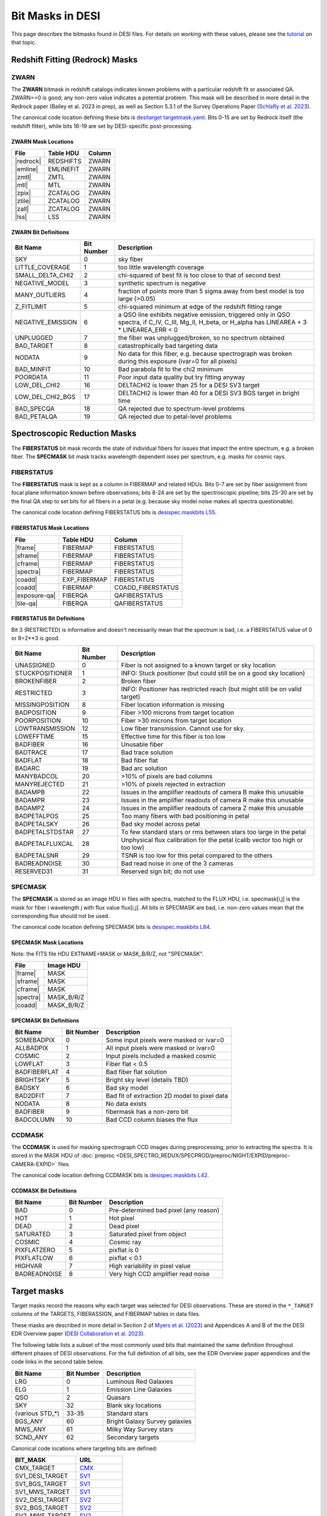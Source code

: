 
=================
Bit Masks in DESI
=================

.. NOTE: this file is generated by desidatamodel/bin/update_bitmasks, e.g.
..   cd desidatamodel/doc
..   python ../bin/update_bitmasks > bitmasks.rst && make html

This page describes the bitmasks found in DESI files.
For details on working with these values, please see the tutorial_ on
that topic.

Redshift Fitting (Redrock) Masks
--------------------------------

ZWARN
~~~~~

The **ZWARN** bitmask in redshift catalogs indicates known problems with a
particular redshift fit or associated QA.
ZWARN==0 is good; any non-zero value indicates a potential problem.
This mask will be described in more detail in the Redrock paper
(Bailey et al. 2023 in prep), as well as Section 5.3.1 of the
Survey Operations Paper (`Schlafly et al. 2023 <https://arxiv.org/abs/2306.06309>`_).

The canonical code location defining these bits is
`desitarget targetmask.yaml <https://github.com/desihub/desitarget/blob/main/py/desitarget/data/targetmask.yaml#L230>`_.
Bits 0-15 are set by Redrock itself (the redshift fitter),
while bits 16-19 are set by DESI-specific post-processing.

ZWARN Mask Locations
^^^^^^^^^^^^^^^^^^^^

================ ============= ===========
File             Table HDU     Column
================ ============= ===========
|redrock|        REDSHIFTS     ZWARN
|emline|         EMLINEFIT     ZWARN
|zmtl|           ZMTL          ZWARN
|mtl|            MTL           ZWARN
|zpix|           ZCATALOG      ZWARN
|ztile|          ZCATALOG      ZWARN
|zall|           ZCATALOG      ZWARN
|lss|            LSS           ZWARN
================ ============= ===========

.. |redrock| replace:: :doc:`redrock <DESI_SPECTRO_REDUX/SPECPROD/tiles/GROUPTYPE/TILEID/GROUPID/redrock-SPECTROGRAPH-TILEID-GROUPID>`
.. |emline| replace:: :doc:`emline <DESI_SPECTRO_REDUX/SPECPROD/tiles/GROUPTYPE/TILEID/GROUPID/emline-SPECTROGRAPH-TILEID-GROUPID>`
.. |zmtl| replace:: :doc:`zmtl <DESI_SPECTRO_REDUX/SPECPROD/tiles/GROUPTYPE/TILEID/GROUPID/zmtl-SPECTROGRAPH-TILEID-GROUPID>`
.. |mtl| replace:: :doc:`mtl <DESI_SURVEYOPS/mtl/main/dark/mtl-dark-hp-HPX>`
.. |zpix| replace:: :doc:`zpix <DESI_SPECTRO_REDUX/SPECPROD/zcatalog/zpix-SURVEY-PROGRAM>`
.. |ztile| replace:: :doc:`ztile <DESI_SPECTRO_REDUX/SPECPROD/zcatalog/ztile-SURVEY-PROGRAM-GROUPTYPE>`
.. |zall| replace:: :doc:`zall <DESI_SPECTRO_REDUX/SPECPROD/zcatalog/zall-pix-SPECPROD>`
.. |lss| replace:: :doc:`lss <DESI_ROOT/vac/RELEASE/lss/VERSION/LSScats/full/fullVETO_dat>`

ZWARN Bit Definitions
^^^^^^^^^^^^^^^^^^^^^


==================== ========== ===========
Bit Name             Bit Number Description
==================== ========== ===========
SKY                           0 sky fiber
LITTLE_COVERAGE               1 too little wavelength coverage
SMALL_DELTA_CHI2              2 chi-squared of best fit is too close to that of second best
NEGATIVE_MODEL                3 synthetic spectrum is negative
MANY_OUTLIERS                 4 fraction of points more than 5 sigma away from best model is too large (>0.05)
Z_FITLIMIT                    5 chi-squared minimum at edge of the redshift fitting range
NEGATIVE_EMISSION             6 a QSO line exhibits negative emission, triggered only in QSO spectra, if  C_IV, C_III, Mg_II, H_beta, or H_alpha has LINEAREA + 3 * LINEAREA_ERR < 0
UNPLUGGED                     7 the fiber was unplugged/broken, so no spectrum obtained
BAD_TARGET                    8 catastrophically bad targeting data
NODATA                        9 No data for this fiber, e.g. because spectrograph was broken during this exposure (ivar=0 for all pixels)
BAD_MINFIT                   10 Bad parabola fit to the chi2 minimum
POORDATA                     11 Poor input data quality but try fitting anyway
LOW_DEL_CHI2                 16 DELTACHI2 is lower than 25 for a DESI SV3 target
LOW_DEL_CHI2_BGS             17 DELTACHI2 is lower than 40 for a DESI SV3 BGS target in bright time
BAD_SPECQA                   18 QA rejected due to spectrum-level problems
BAD_PETALQA                  19 QA rejected due to petal-level problems
==================== ========== ===========


Spectroscopic Reduction Masks
-----------------------------

The **FIBERSTATUS** bit mask records the state of individual
fibers for issues that impact the entire spectrum, e.g. a broken fiber.
The **SPECMASK** bit mask tracks wavelength dependent isses per spectrum,
e.g. masks for cosmic rays.

FIBERSTATUS
~~~~~~~~~~~

The **FIBERSTATUS** mask is kept as a column in FIBERMAP and related HDUs.
Bits 0-7 are set by fiber assignment from focal plane information known
before observations; bits 8-24 are set by the spectroscopic pipeline;
bits 25-30 are set by the final QA step to set bits for all fibers in
a petal (e.g. because sky model noise makes all spectra questionable).

The canonical code location defining FIBERSTATUS bits is
`desispec.maskbits L55 <https://github.com/desihub/desispec/blob/0.55.0/py/desispec/maskbits.py#L55>`_.

FIBERSTATUS Mask Locations
^^^^^^^^^^^^^^^^^^^^^^^^^^

================ ============= ===========
File             Table HDU     Column
================ ============= ===========
|frame|          FIBERMAP      FIBERSTATUS
|sframe|         FIBERMAP      FIBERSTATUS
|cframe|         FIBERMAP      FIBERSTATUS
|spectra|        FIBERMAP      FIBERSTATUS
|coadd|          EXP_FIBERMAP  FIBERSTATUS
|coadd|          FIBERMAP      COADD_FIBERSTATUS
|exposure-qa|    FIBERQA       QAFIBERSTATUS
|tile-qa|        FIBERQA       QAFIBERSTATUS
================ ============= ===========

.. |frame| replace:: :doc:`frame <DESI_SPECTRO_REDUX/SPECPROD/exposures/NIGHT/EXPID/frame-CAMERA-EXPID>`
.. |sframe| replace:: :doc:`sframe <DESI_SPECTRO_REDUX/SPECPROD/exposures/NIGHT/EXPID/sframe-CAMERA-EXPID>`
.. |cframe| replace:: :doc:`cframe <DESI_SPECTRO_REDUX/SPECPROD/exposures/NIGHT/EXPID/cframe-CAMERA-EXPID>`
.. |spectra| replace:: :doc:`spectra <DESI_SPECTRO_REDUX/SPECPROD/healpix/SURVEY/PROGRAM/PIXGROUP/PIXNUM/spectra-SURVEY-PROGRAM-PIXNUM>`
.. |coadd| replace:: :doc:`coadd <DESI_SPECTRO_REDUX/SPECPROD/healpix/SURVEY/PROGRAM/PIXGROUP/PIXNUM/coadd-SURVEY-PROGRAM-PIXNUM>`
.. |exposure-qa| replace:: :doc:`exposure-qa <DESI_SPECTRO_REDUX/SPECPROD/exposures/NIGHT/EXPID/exposure-qa-EXPID>`
.. |tile-qa| replace:: :doc:`tile-qa <DESI_SPECTRO_REDUX/SPECPROD/tiles/GROUPTYPE/TILEID/GROUPID/tile-qa-TILEID-GROUPID>`

FIBERSTATUS Bit Definitions
^^^^^^^^^^^^^^^^^^^^^^^^^^^

Bit 3 (RESTRICTED) is informative and doesn't necessarily mean that the spectrum is bad,
i.e. a FIBERSTATUS value of 0 or 8=2**3 is good.


==================== ========== ===========
Bit Name             Bit Number Description
==================== ========== ===========
UNASSIGNED                    0 Fiber is not assigned to a known target or sky location
STUCKPOSITIONER               1 INFO: Stuck positioner (but could still be on a good sky location)
BROKENFIBER                   2 Broken fiber
RESTRICTED                    3 INFO: Positioner has restricted reach (but might still be on valid target)
MISSINGPOSITION               8 Fiber location information is missing
BADPOSITION                   9 Fiber >100 microns from target location
POORPOSITION                 10 Fiber >30 microns from target location
LOWTRANSMISSION              12 Low fiber transmission. Cannot use for sky.
LOWEFFTIME                   15 Effective time for this fiber is too low
BADFIBER                     16 Unusable fiber
BADTRACE                     17 Bad trace solution
BADFLAT                      18 Bad fiber flat
BADARC                       19 Bad arc solution
MANYBADCOL                   20 >10% of pixels are bad columns
MANYREJECTED                 21 >10% of pixels rejected in extraction
BADAMPB                      22 Issues in the amplifier readouts of camera B make this unusable
BADAMPR                      23 Issues in the amplifier readouts of camera R make this unusable
BADAMPZ                      24 Issues in the amplifier readouts of camera Z make this unusable
BADPETALPOS                  25 Too many fibers with bad positioning in petal
BADPETALSKY                  26 Bad sky model across petal
BADPETALSTDSTAR              27 To few standard stars or rms between stars too large in the petal
BADPETALFLUXCAL              28 Unphysical flux calibration for the petal (calib vector too high or too low)
BADPETALSNR                  29 TSNR is too low for this petal compared to the others
BADREADNOISE                 30 Bad read noise in one of the 3 cameras
RESERVED31                   31 Reserved sign bit; do not use
==================== ========== ===========


SPECMASK
~~~~~~~~

The **SPECMASK** is stored as an image HDU in files with spectra,
matched to the FLUX HDU, i.e. specmask[i,j] is the mask for fiber i
wavelength j with flux value flux[i,j].  All bits in SPECMASK are bad,
i.e. non-zero values mean that the corresponding flux should not be used.

The canonical code location defining SPECMASK bits is
`desispec.maskbits L84 <https://github.com/desihub/desispec/blob/0.55.0/py/desispec/maskbits.py#L84>`_.

SPECMASK Mask Locations
^^^^^^^^^^^^^^^^^^^^^^^

Note: the FITS file HDU EXTNAME=MASK or MASK_B/R/Z, not "SPECMASK".

================ =============
File             Image HDU
================ =============
|frame|          MASK
|sframe|         MASK
|cframe|         MASK
|spectra|        MASK_B/R/Z
|coadd|          MASK_B/R/Z
================ =============

SPECMASK Bit Definitions
^^^^^^^^^^^^^^^^^^^^^^^^


==================== ========== ===========
Bit Name             Bit Number Description
==================== ========== ===========
SOMEBADPIX                    0 Some input pixels were masked or ivar=0
ALLBADPIX                     1 All input pixels were masked or ivar=0
COSMIC                        2 Input pixels included a masked cosmic
LOWFLAT                       3 Fiber flat < 0.5
BADFIBERFLAT                  4 Bad fiber flat solution
BRIGHTSKY                     5 Bright sky level (details TBD)
BADSKY                        6 Bad sky model
BAD2DFIT                      7 Bad fit of extraction 2D model to pixel data
NODATA                        8 No data exists
BADFIBER                      9 fibermask has a non-zero bit
BADCOLUMN                    10 Bad CCD column biases the flux
==================== ========== ===========


CCDMASK
~~~~~~~

The **CCDMASK** is used for masking spectrograph CCD images during preprocessing,
prior to extracting the spectra.  It is stored in the MASK HDU of
:doc:`preproc <DESI_SPECTRO_REDUX/SPECPROD/preproc/NIGHT/EXPID/preproc-CAMERA-EXPID>` files.

The canonical code location defining CCDMASK bits is
`desispec.maskbits L42 <https://github.com/desihub/desispec/blob/0.55.0/py/desispec/maskbits.py#L42>`_.

CCDMASK Bit Definitions
^^^^^^^^^^^^^^^^^^^^^^^


==================== ========== ===========
Bit Name             Bit Number Description
==================== ========== ===========
BAD                           0 Pre-determined bad pixel (any reason)
HOT                           1 Hot pixel
DEAD                          2 Dead pixel
SATURATED                     3 Saturated pixel from object
COSMIC                        4 Cosmic ray
PIXFLATZERO                   5 pixflat is 0
PIXFLATLOW                    6 pixflat < 0.1
HIGHVAR                       7 High variability in pixel value
BADREADNOISE                  8 Very high CCD amplifier read noise
==================== ========== ===========


Target masks
------------

Target masks record the reasons why each target was selected for DESI
observations.  These are stored in the ``*_TARGET`` columns of the
TARGETS, FIBERASSIGN, and FIBERMAP tables in data files.

These masks are described in more detail in Section 2 of
`Myers et al. (2023) <https://ui.adsabs.harvard.edu/abs/2023AJ....165...50M/abstract>`_
and Appendices A and B of the the DESI EDR Overview paper
(`DESI Collaboration et al. 2023 <https://arxiv.org/abs/2306.06308>`_).

The following table lists a subset of the most commonly used bits that maintained
the same definition throughout different phases of DESI observations.  For the
full definition of all bits, see the EDR Overview paper appendices and the
code links in the second table below.

==================== ========== ===========
Bit Name             Bit Number Description
==================== ========== ===========
LRG                  0          Luminous Red Galaxies
ELG                  1          Emission Line Galaxies
QSO                  2          Quasars
SKY                  32         Blank sky locations
(various STD_*)      33-35      Standard stars
BGS_ANY              60         Bright Galaxy Survey galaxies
MWS_ANY              61         Milky Way Survey stars
SCND_ANY             62         Secondary targets
==================== ========== ===========


Canonical code locations where targeting bits are defined:

=================================== ==================
BIT_MASK                            URL
=================================== ==================
CMX_TARGET                          `CMX`_
SV1_DESI_TARGET                     `SV1`_
SV1_BGS_TARGET                      `SV1`_
SV1_MWS_TARGET                      `SV1`_
SV2_DESI_TARGET                     `SV2`_
SV2_BGS_TARGET                      `SV2`_
SV2_MWS_TARGET                      `SV2`_
SV2_SCND_TARGET                     `SV2`_
SV3_DESI_TARGET                     `SV3`_
SV3_BGS_TARGET                      `SV3`_
SV3_MWS_TARGET                      `SV3`_
SV3_SCND_TARGET                     `SV3`_
DESI_TARGET                         `TARGET`_
BGS_TARGET                          `TARGET`_
MWS_TARGET                          `TARGET`_
SCND_TARGET                         `TARGET`_
OBSCONDITIONS                       `TARGET_L188`_
=================================== ==================


Imaging masks
-------------

These masks were defined or used by the `DESI Legacy Imaging Surveys`_. Please
see their information on these masks at the links below.

=================================== ==================
BIT_MASK                            URL
=================================== ==================
WISEMASK_W1                         `BITMASKS_LEGACY`_
WISEMASK_W2                         `BITMASKS_LEGACY`_
MASKBITS                            `BITMASKS_LEGACY`_
=================================== ==================


.. _`CMX`: https://github.com/desihub/desitarget/blob/2.5.0/py/desitarget/cmx/data/cmx_targetmask.yaml
.. _`SV1`: https://github.com/desihub/desitarget/blob/2.5.0/py/desitarget/sv1/data/sv1_targetmask.yaml
.. _`SV2`: https://github.com/desihub/desitarget/blob/2.5.0/py/desitarget/sv2/data/sv2_targetmask.yaml
.. _`SV3`: https://github.com/desihub/desitarget/blob/2.5.0/py/desitarget/sv3/data/sv3_targetmask.yaml
.. _`TARGET`: https://github.com/desihub/desitarget/blob/2.5.0/py/desitarget/data/targetmask.yaml
.. _`MASKBITS_L55`: https://github.com/desihub/desispec/blob/0.55.0/py/desispec/maskbits.py#L55
.. _`TARGET_L188`: https://github.com/desihub/desitarget/blob/2.5.0/py/desitarget/data/targetmask.yaml#L188
.. _`MASKBITS_L84`: https://github.com/desihub/desispec/blob/0.55.0/py/desispec/maskbits.py#L84
.. _`ZWARN`: https://github.com/desihub/redrock/blob/0.16.0/py/redrock/zwarning.py#L14
.. _`BITMASKS_LEGACY`: https://www.legacysurvey.org/dr9/bitmasks/
.. _`DESI Legacy Imaging Surveys`: https://www.legacysurvey.org/
.. _tutorial: https://github.com/desihub/desitarget/blob/master/doc/nb/target-selection-bits-and-bitmasks.ipynb

